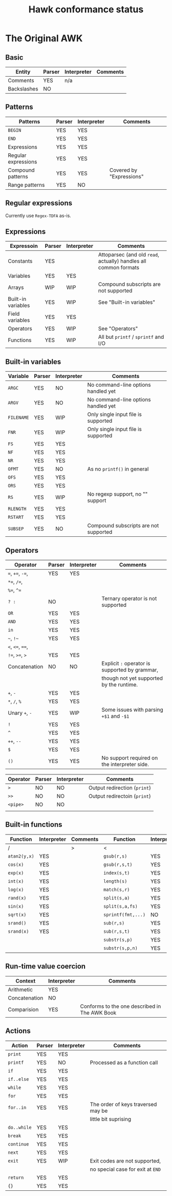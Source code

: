 #+TITLE: Hawk conformance status

* The Original AWK

** Basic

| Entity      | Parser | Interpreter | Comments |
|-------------+--------+-------------+----------|
| Comments    | YES    | n/a         |          |
| Backslashes | NO     |             |          |


** Patterns

| Patterns            | Parser | Interpreter | Comments                 |
|---------------------+--------+-------------+--------------------------|
| ~BEGIN~             | YES    | YES         |                          |
| ~END~               | YES    | YES         |                          |
| Expressions         | YES    | YES         |                          |
| Regular expressions | YES    | YES         |                          |
| Compound patterns   | YES    | YES         | Covered by "Expressions" |
| Range patterns      | YES    | NO          |                          |


** Regular expressions

Currently use ~Regex-TDFA~ as-is.

** Expressions

| Expressoin         | Parser | Interpreter | Comments                                                         |
|--------------------+--------+-------------+------------------------------------------------------------------|
| Constants          | YES    |             | Attoparsec (and old ~read~, actually) handles all common formats |
| Variables          | YES    | YES         |                                                                  |
| Arrays             | WIP    | WIP         | Compound subscripts are not supported                            |
| Built-in variables | YES    | WIP         | See "Built-in variables"                                         |
| Field variables    | YES    | YES         |                                                                  |
| Operators          | YES    | WIP         | See "Operators"                                                  |
| Functions          | YES    | WIP         | All but ~printf~ / ~sprintf~ and I/O                             |

** Built-in variables

| Variable   | Parser | Interpreter | Comments                              |
|------------+--------+-------------+---------------------------------------|
| ~ARGC~     | YES    | NO          | No command-line options handled yet   |
| ~ARGV~     | YES    | NO          | No command-line options handled yet   |
| ~FILENAME~ | YES    | WIP         | Only single input file is supported   |
| ~FNR~      | YES    | WIP         | Only single input file is supported   |
| ~FS~       | YES    | YES         |                                       |
| ~NF~       | YES    | YES         |                                       |
| ~NR~       | YES    | YES         |                                       |
| ~OFMT~     | YES    | NO          | As no ~printf()~ in general           |
| ~OFS~      | YES    | YES         |                                       |
| ~ORS~      | YES    | YES         |                                       |
| ~RS~       | YES    | WIP         | No regexp support, no "" support      |
| ~RLENGTH~  | YES    | YES         |                                       |
| ~RSTART~   | YES    | YES         |                                       |
| ~SUBSEP~   | YES    | NO          | Compound subscripts are not supported |

** Operators

| Operator          | Parser | Interpreter | Comments                                       |
|-------------------+--------+-------------+------------------------------------------------|
| ~=~,  ~+=~, ~-=~, | YES    | YES         |                                                |
| ~*=~, ~/=~,       |        |             |                                                |
| ~%=~, ~^=~        |        |             |                                                |
| ~? :~             | NO     |             | Ternary operator is not supported              |
| ~OR~              | YES    | YES         |                                                |
| ~AND~             | YES    | YES         |                                                |
| ~in~              | YES    | YES         |                                                |
| =~=, =!~=         | YES    | YES         |                                                |
| ~<~, ~<=~, ~==~,  |        |             |                                                |
| ~!=~, ~>=~, ~>~   | YES    | YES         |                                                |
| Concatenation     | NO     | NO          | Explicit ~:~ operator is supported by grammar, |
|                   |        |             | though not yet supported by the runtime.       |
| ~+~, ~-~          | YES    | YES         |                                                |
| ~*~, ~/~, ~%~     | YES    | YES         |                                                |
| Unary ~+~, ~-~    | YES    | WIP         | Some issues with parsing ~+$1~ and ~-$1~       |
| ~!~               | YES    | YES         |                                                |
| ~^~               | YES    | YES         |                                                |
| ~++~, ~--~        | YES    | YES         |                                                |
| ~$~               | YES    | YES         |                                                |
| ~()~              | YES    | YES         | No support required on the interpreter side.   |


| Operator | Parser | Interpreter | Comments                     |
|----------+--------+-------------+------------------------------|
| ~>~      | NO     | NO          | Output redirection (~print~) |
| ~>>~     | NO     | NO          | Output redirectoin (~print~) |
| ~<pipe>~ | NO     | NO          |                              |
|          |        |             |                              |

** Built-in functions 

| Function     | Interpreter | Comments | Function           | Interpreter | Comments | Function          | Interpreter | Comments |
|--------------+-------------+----------+--------------------+-------------+----------+-------------------+-------------+----------|
| /            |             | >        | <                  |             | >        | /                 |             | >        |
| ~atan2(y,x)~ | YES         |          | ~gsub(r,s)~        | YES         |          | ~close(filename)~ | NO          |          |
| ~cos(x)~     | YES         |          | ~gsub(r,s,t)~      | YES         |          | ~close(command)~  | NO          |          |
| ~exp(x)~     | YES         |          | ~index(s,t)~       | YES         |          | ~system(command)~ | NO          |          |
| ~int(x)~     | YES         |          | ~length(s)~        | YES         |          | ~getline~         | NO          |          |
| ~log(x)~     | YES         |          | ~match(s,r)~       | YES         |          | ~getline x~       | NO          |          |
| ~rand(x)~    | YES         |          | ~split(s,a)~       | YES         |          | ~getline < f~     | NO          |          |
| ~sin(x)~     | YES         |          | ~split(s,a,fs)~    | YES         |          | ~getline x < f~   | NO          |          |
| ~sqrt(x)~    | YES         |          | ~sprintf(fmt,...)~ | NO          |          |                   |             |          |
| ~srand()~    | YES         |          | ~sub(r,s)~         | YES         |          |                   |             |          |
| ~srand(x)~   | YES         |          | ~sub(r,s,t)~       | YES         |          |                   |             |          |
|              |             |          | ~substr(s,p)~      | YES         |          |                   |             |          |
|              |             |          | ~substr(s,p,n)~    | YES         |          |                   |             |          |


** Run-time value coercion

| Context       | Interpreter | Comments                                      |
|---------------+-------------+-----------------------------------------------|
| Arithmetic    | YES         |                                               |
| Concatenation | NO          |                                               |
| Comparision   | YES         | Conforms to the one described in The AWK Book |


** Actions
   
| Action      | Parser | Interpreter | Comments                           |
|-------------+--------+-------------+------------------------------------|
| ~print~     | YES    | YES         |                                    |
| ~printf~    | YES    | NO          | Processed as a function call       |
| ~if~        | YES    | YES         |                                    |
| ~if..else~  | YES    | YES         |                                    |
| ~while~     | YES    | YES         |                                    |
| ~for~       | YES    | YES         |                                    |
| ~for..in~   | YES    | YES         | The order of keys traversed may be |
|             |        |             | little bit suprising               |
| ~do..while~ | YES    | YES         |                                    |
| ~break~     | YES    | YES         |                                    |
| ~continue~  | YES    | YES         |                                    |
| ~next~      | YES    | YES         |                                    |
| ~exit~      | YES    | WIP         | Exit codes are not supported,      |
|             |        |             | no special case for exit at ~END~  |
| ~return~    | YES    | YES         |                                    |
| ~{}~        | YES    | YES         |                                    |
